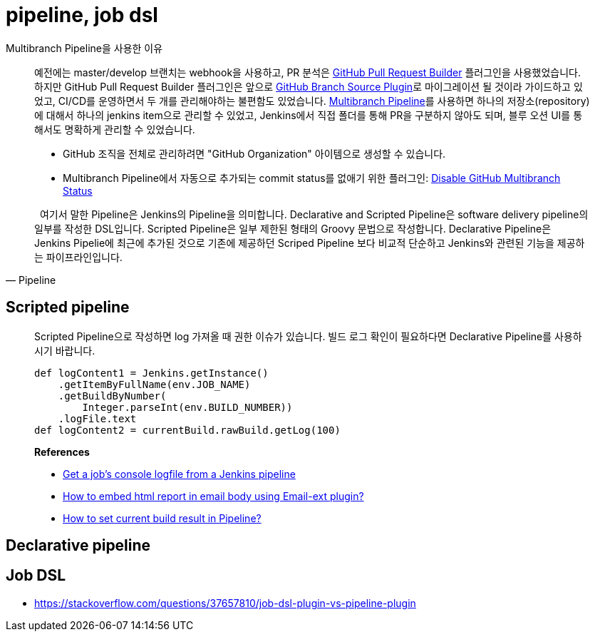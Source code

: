 = pipeline, job dsl

[quote]
.Multibranch Pipeline을 사용한 이유
____
예전에는 master/develop 브랜치는 webhook을 사용하고, PR 분석은 https://plugins.jenkins.io/ghprb/[GitHub Pull Request Builder] 플러그인을 사용했었습니다. 하지만 GitHub Pull Request Builder 플러그인은 앞으로 https://plugins.jenkins.io/github-branch-source/[GitHub Branch Source Plugin]로 마이그레이션 될 것이라 가이드하고 있었고, CI/CD를 운영하면서 두 개를 관리해야하는 불편함도 있었습니다.
https://plugins.jenkins.io/workflow-multibranch/[Multibranch Pipeline]를 사용하면 하나의 저장소(repository)에 대해서 하나의 jenkins item으로 관리할 수 있었고, Jenkins에서 직접 폴더를 통해 PR을 구분하지 않아도 되며, 블루 오션 UI를 통해서도 명확하게 관리할 수 있었습니다.

* GitHub 조직을 전체로 관리하려면 "GitHub Organization" 아이템으로 생성할 수 있습니다.
* Multibranch Pipeline에서 자동으로 추가되는 commit status를 없애기 위한 플러그인: https://plugins.jenkins.io/disable-github-multibranch-status/[Disable GitHub Multibranch Status]
____

[quote, Pipeline]
____
&nbsp;&nbsp;여기서 말한 Pipeline은 Jenkins의 Pipeline을 의미합니다. Declarative and Scripted Pipeline은 software delivery pipeline의 일부를 작성한 DSL입니다. 
Scripted Pipeline은 일부 제한된 형태의 Groovy 문법으로 작성합니다. Declarative Pipeline은 Jenkins Pipelie에 최근에 추가된 것으로 기존에 제공하던 Scriped Pipeline 보다 
비교적 단순하고 Jenkins와 관련된 기능을 제공하는 파이프라인입니다.
____

== Scripted pipeline

> Scripted Pipeline으로 작성하면 log 가져올 때 권한 이슈가 있습니다. 빌드 로그 확인이 필요하다면 Declarative Pipeline를 사용하시기 바랍니다.
>
> ```groovy
> def logContent1 = Jenkins.getInstance()
>     .getItemByFullName(env.JOB_NAME)
>     .getBuildByNumber(
>         Integer.parseInt(env.BUILD_NUMBER))
>     .logFile.text
> def logContent2 = currentBuild.rawBuild.getLog(100)
> ```
>
> **References**
>
> - https://fraaargh.wordpress.com/2018/06/20/get-a-jobs-console-logfile-from-a-jenkins-pipeline/[Get a job’s console logfile from a Jenkins pipeline]
> - https://support.cloudbees.com/hc/en-us/articles/226237768-How-to-embed-html-report-in-email-body-using-Email-ext-plugin-[How to embed html report in email body using Email-ext plugin?]
> - https://support.cloudbees.com/hc/en-us/articles/218554077-How-to-set-current-build-result-in-Pipeline-[How to set current build result in Pipeline?]


== Declarative pipeline

== Job DSL

* https://stackoverflow.com/questions/37657810/job-dsl-plugin-vs-pipeline-plugin

